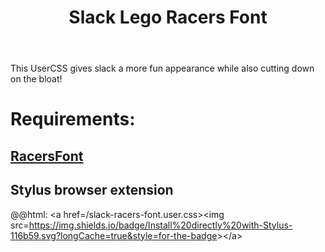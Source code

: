 #+TITLE: Slack Lego Racers Font


This UserCSS gives slack a more fun appearance while also cutting down on the
bloat!

* Requirements:
** [[https://github.com/envyniv/RacersFont][RacersFont]]
** Stylus browser extension

@@html: <a href=/slack-racers-font.user.css><img src=https://img.shields.io/badge/Install%20directly%20with-Stylus-116b59.svg?longCache=true&style=for-the-badge></a>
